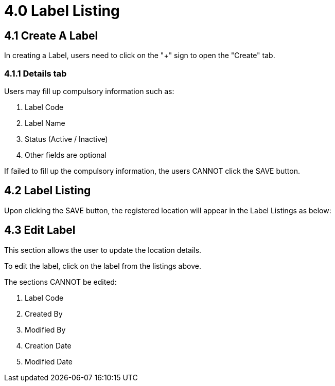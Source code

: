 [#h3_organization_module_label-listing]
= 4.0 Label Listing

== 4.1 Create A Label

In creating a Label, users need to click on the "+" sign to open the "Create" tab.

=== 4.1.1 Details tab

Users may fill up compulsory information such as: 

    a. Label Code
    b. Label Name
    c. Status (Active / Inactive)
    d. Other fields are optional 

If failed to fill up the compulsory information, the users CANNOT click the SAVE button.

== 4.2 Label Listing

Upon clicking the SAVE button, the registered location will appear in the Label Listings as below:

== 4.3 Edit Label

This section allows the user to update the location details.

To edit the label, click on the label from the listings above.

The sections CANNOT be edited:

    a. Label Code
    b. Created By
    c. Modified By
    d. Creation Date
    e. Modified Date

